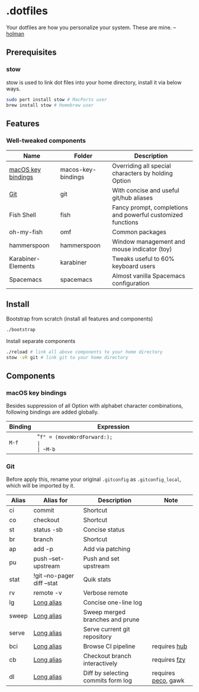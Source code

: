 * .dotfiles

Your dotfiles are how you personalize your system. These are mine. -- [[https://github.com/holman/dotfiles#holman-does-dotfiles][holman]]

** Prerequisites

*** stow

stow is used to link dot files into your home directory, install it via below ways.

#+BEGIN_SRC sh
  sudo port install stow # MacPorts user
  brew install stow # Homebrew user
#+END_SRC

** Features

*** Well-tweaked components

| Name               | Folder             | Description                                                 |
|--------------------+--------------------+-------------------------------------------------------------|
| [[#macos-key-bindings][macOS key bindings]] | macos-key-bindings | Overriding all special characters by holding Option         |
| [[#git][Git]]                | git                | With concise and useful git/hub aliases                     |
| Fish Shell         | fish               | Fancy prompt, completions and powerful customized functions |
| oh-my-fish         | omf                | Common packages                                             |
| hammerspoon        | hammerspoon        | Window management and mouse indicator (toy)                 |
| Karabiner-Elements | karabiner          | Tweaks useful to 60% keyboard users                         |
| Spacemacs          | spacemacs          | Almost vanilla Spacemacs configuration                      |

** Install

Bootstrap from scratch (install all features and components)

#+BEGIN_SRC sh
  ./bootstrap
#+END_SRC

Install separate components

#+BEGIN_SRC sh
  ./reload # link all above components to your home directory
  stow -vR git # link git to your home directory
#+END_SRC

** Components

*** macOS key bindings

Besides suppression of all Option with alphabet character combinations, following bindings are added globally.

| Binding | Expression                                               |
|---------+----------------------------------------------------------|
| ~M-f~   | "~f" = (moveWordForward:);                               |
| ~M-b~   | "~b" = (moveWordBackward:);                              |
| ~M-<~   | "~<" = (moveToBeginningOfDocument:);                     |
| ~M->~   | "~>" = (moveToEndOfDocument:);                           |
| ~M-v~   | "~v" = (pageUp:);                                        |
| ~M-d~   | "~d" = (deleteWordForward:);                             |
| ~C-M-h~ | "~^h" = (deleteWordBackward:);                           |
| ~M-BS~  | "~\010" = (deleteWordBackward:);  /* Option-backspace */ |
| ~M-DEL~ | "~\177" = (deleteWordBackward:);  /* Option-delete */    |

*** Git

Before apply this, rename your original ~.gitconfig~ as ~.gitconfig_local~, which will be imported by it.

| Alias | Alias for                   | Description                        | Note                |
|-------+-----------------------------+------------------------------------+---------------------|
| ci    | commit                      | Shortcut                           |                     |
| co    | checkout                    | Shortcut                           |                     |
| st    | status -sb                  | Concise status                     |                     |
| br    | branch                      | Shortcut                           |                     |
| ap    | add -p                      | Add via patching                   |                     |
| pu    | push --set-upstream         | Push and set upstream              |                     |
| stat  | !git --no-pager diff --stat | Quik stats                         |                     |
| rv    | remote -v                   | Verbose remote                     |                     |
| lg    | [[https://github.com/zaypen/.dotfiles/blob/011cae3fc3c034ce96495b7592cb81b21ab90758/git/.gitconfig#L25][Long alias]]                  | Concise one-line log               |                     |
| sweep | [[https://github.com/zaypen/.dotfiles/blob/011cae3fc3c034ce96495b7592cb81b21ab90758/git/.gitconfig#L28][Long alias]]                  | Sweep merged branches and prune    |                     |
| serve | [[https://github.com/zaypen/.dotfiles/blob/011cae3fc3c034ce96495b7592cb81b21ab90758/git/.gitconfig#L32][Long alias]]                  | Serve current git repository       |                     |
| bci   | [[https://github.com/zaypen/.dotfiles/blob/011cae3fc3c034ce96495b7592cb81b21ab90758/git/.gitconfig#L32][Long alias]]                  | Browse CI pipeline                 | requires [[https://github.com/github/hub][hub]]        |
| cb    | [[https://github.com/zaypen/.dotfiles/blob/011cae3fc3c034ce96495b7592cb81b21ab90758/git/.gitconfig#L36][Long alias]]                  | Checkout branch interactively      | requires [[https://github.com/jhawthorn/fzy][fzy]]        |
| dl    | [[https://github.com/zaypen/.dotfiles/blob/011cae3fc3c034ce96495b7592cb81b21ab90758/git/.gitconfig#L37][Long alias]]                  | Diff by selecting commits form log | requires [[https://github.com/peco/peco][peco]], gawk |
